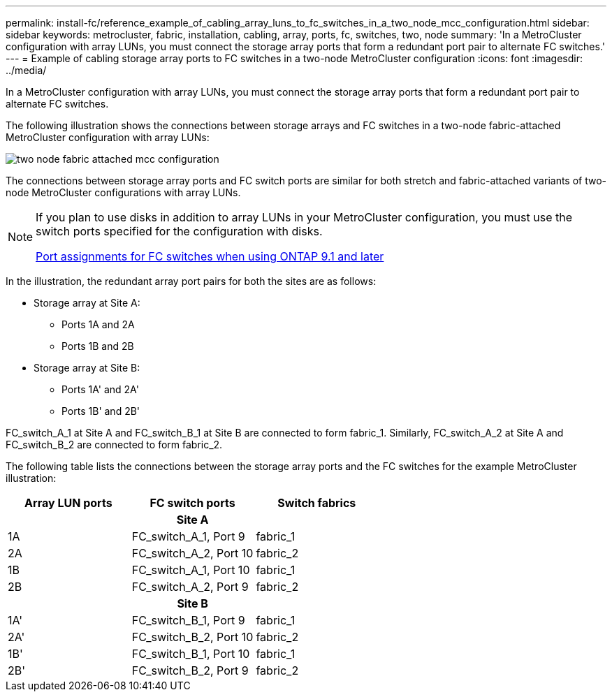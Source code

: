 ---
permalink: install-fc/reference_example_of_cabling_array_luns_to_fc_switches_in_a_two_node_mcc_configuration.html
sidebar: sidebar
keywords: metrocluster, fabric, installation, cabling, array, ports, fc, switches, two, node
summary: 'In a MetroCluster configuration with array LUNs, you must connect the storage array ports that form a redundant port pair to alternate FC switches.'
---
= Example of cabling storage array ports to FC switches in a two-node MetroCluster configuration
:icons: font
:imagesdir: ../media/

[.lead]
In a MetroCluster configuration with array LUNs, you must connect the storage array ports that form a redundant port pair to alternate FC switches.

The following illustration shows the connections between storage arrays and FC switches in a two-node fabric-attached MetroCluster configuration with array LUNs:

image::../media/two_node_fabric_attached_mcc_configuration.gif[]

The connections between storage array ports and FC switch ports are similar for both stretch and fabric-attached variants of two-node MetroCluster configurations with array LUNs.

[NOTE]
====
If you plan to use disks in addition to array LUNs in your MetroCluster configuration, you must use the switch ports specified for the configuration with disks.

link:concept_port_assignments_for_fc_switches_when_using_ontap_9_1_and_later.html[Port assignments for FC switches when using ONTAP 9.1 and later]
====

In the illustration, the redundant array port pairs for both the sites are as follows:

* Storage array at Site A:
 ** Ports 1A and 2A
 ** Ports 1B and 2B
* Storage array at Site B:
 ** Ports 1A' and 2A'
 ** Ports 1B' and 2B'

FC_switch_A_1 at Site A and FC_switch_B_1 at Site B are connected to form fabric_1. Similarly, FC_switch_A_2 at Site A and FC_switch_B_2 are connected to form fabric_2.

The following table lists the connections between the storage array ports and the FC switches for the example MetroCluster illustration:

|===

h| Array LUN ports h| FC switch ports h| Switch fabrics
3+^h|
*Site A*
a|
1A
a|
FC_switch_A_1, Port 9
a|
fabric_1
a|
2A
a|
FC_switch_A_2, Port 10
a|
fabric_2
a|
1B
a|
FC_switch_A_1, Port 10
a|
fabric_1
a|
2B
a|
FC_switch_A_2, Port 9
a|
fabric_2
3+^h|
*Site B*
a|
1A'
a|
FC_switch_B_1, Port 9
a|
fabric_1
a|
2A'
a|
FC_switch_B_2, Port 10
a|
fabric_2
a|
1B'
a|
FC_switch_B_1, Port 10
a|
fabric_1
a|
2B'
a|
FC_switch_B_2, Port 9
a|
fabric_2
|===
